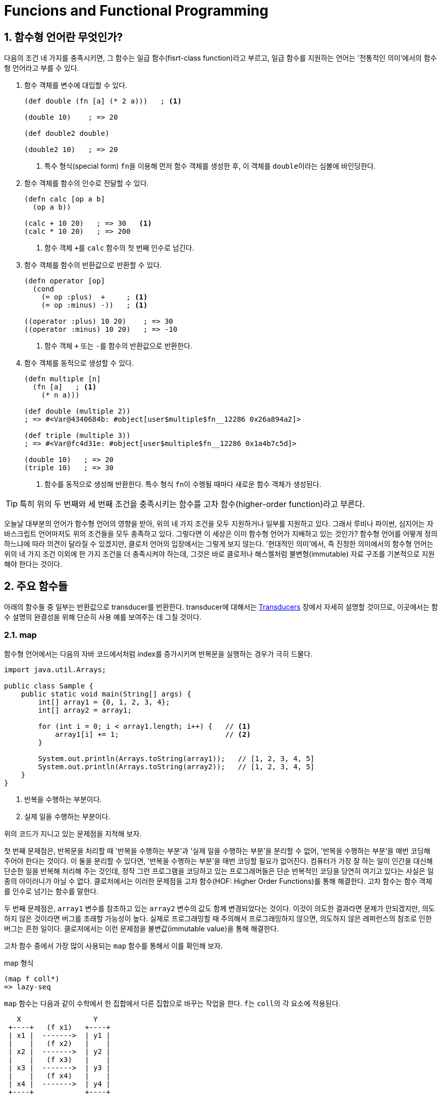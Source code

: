 = Funcions and Functional Programming
:source-language: clojure
:source-highlighter: coderay
:sectnums:
:imagesdir: ../img
:linkcss:
:stylesdir: ../
:stylesheet: my-asciidoctor.css

== 함수형 언어란 무엇인가?

다음의 조건 네 가지를 충족시키면, 그 함수는 일급 함수(fisrt-class function)라고 부르고,
일급 함수를 지원하는 언어는 '전통적인 의미'에서의 함수형 언어라고 부를 수 있다.

. 함수 객체를 변수에 대입할 수 있다.
+
[source]
....
(def double (fn [a] (* 2 a)))   ; <1>

(double 10)    ; => 20

(def double2 double)

(double2 10)   ; => 20
....
<1> 특수 형식(special form) ``fn``을 이용해 먼저 함수 객체를 생성한 후, 이 객체를
    ``double``이라는 심볼에 바인딩한다.

. 함수 객체를 함수의 인수로 전달할 수 있다.
+
[source]
....
(defn calc [op a b]
  (op a b))

(calc + 10 20)   ; => 30   <1>
(calc * 10 20)   ; => 200
....
<1> 함수 객체 ``+``를 `calc` 함수의 첫 번째 인수로 넘긴다.

. 함수 객체를 함수의 반환값으로 반환할 수 있다.
+
[source]
....
(defn operator [op]
  (cond
    (= op :plus)  +     ; <1>
    (= op :minus) -))   ; <1>

((operator :plus) 10 20)    ; => 30
((operator :minus) 10 20)   ; => -10
....
<1> 함수 객체 ``+`` 또는 ``-``를 함수의 반환값으로 반환한다.

. 함수 객체를 동적으로 생성할 수 있다.
+
[source]
....
(defn multiple [n]
  (fn [a]   ; <1>
    (* n a)))

(def double (multiple 2))
; => #<Var@4340684b: #object[user$multiple$fn__12286 0x26a894a2]>

(def triple (multiple 3))
; => #<Var@fc4d31e: #object[user$multiple$fn__12286 0x1a4b7c5d]>

(double 10)   ; => 20
(triple 10)   ; => 30
....
<1> 함수를 동적으로 생성해 반환한다. 특수 형식 ``fn``이 수행될 때마다 새로운 함수 객체가
    생성된다.

TIP: 특히 위의 두 번째와 세 번째 조건을 충족시키는 함수를 고차 함수(higher-order
     function)라고 부른다.

오늘날 대부분의 언어가 함수형 언어의 영향을 받아, 위의 네 가지 조건을 모두 지원하거나
일부를 지원하고 있다. 그래서 루비나 파이썬, 심지어는 자바스크립트 언어마저도 위의 조건들을
모두 충족하고 있다. 그렇다면 이 세상은 이미 함수형 언어가 지배하고 있는 것인가? 함수형
언어를 어떻게 정의하느냐에 따라 의견이 달라질 수 있겠지만, 클로저 언어의 입장에서는 그렇게
보지 않는다. '현대적인 의미'에서, 즉 진정한 의미에서의 함수형 언어는 위의 네 가지 조건
이외에 한 가지 조건을 더 충족시켜야 하는데, 그것은 바로 클로저나 해스켈처럼
불변형(immutable) 자료 구조를 기본적으로 지원해야 한다는 것이다.


== 주요 함수들

아래의 함수들 중 일부는 반환값으로 transducer를 반환한다. transducer에 대해서는
link:../Transducers/transducers.html[Transducers] 장에서 자세히 설명할 것이므로,
이곳에서는 함수 설명의 완결성을 위해 단순히 사용 예를 보여주는 데 그칠 것이다.

=== map

함수형 언어에서는 다음의 자바 코드에서처럼 index를 증가시키며 반복문을 실행하는 경우가
극히 드물다.

[source,java]
....
import java.util.Arrays;

public class Sample {
    public static void main(String[] args) {
        int[] array1 = {0, 1, 2, 3, 4};
        int[] array2 = array1;

        for (int i = 0; i < array1.length; i++) {   // <1>
            array1[i] += 1;                         // <2>
        }

        System.out.println(Arrays.toString(array1));   // [1, 2, 3, 4, 5]
        System.out.println(Arrays.toString(array2));   // [1, 2, 3, 4, 5]
    }
}
....
<1> 반복을 수행하는 부분이다.
<2> 실제 일을 수행하는 부분이다.

위의 코드가 지니고 있는 문제점을 지적해 보자.

첫 번째 문제점은, 반복문을 처리할 때 '반복을 수행하는 부분'과 '실제 일을 수행하는 부분'을
분리할 수 없어, '반복을 수행하는 부분'을 매번 코딩해 주어야 한다는 것이다. 이 둘을 분리할
수 있다면, '반복을 수행하는 부분'을 매번 코딩할 필요가 없어진다. 컴퓨터가 가장 잘 하는
일이 인간을 대신해 단순한 일을 반복해 처리해 주는 것인데, 정작 그런 프로그램을 코딩하고
있는 프로그래머들은 단순 반복적인 코딩을 당연히 여기고 있다는 사실은 일종의 아이러니가
아닐 수 없다. 클로저에서는 이러한 문제점을 고차 함수(HOF: Higher Order Functions)를 통해
해결한다. 고차 함수는 함수 객체를 인수로 넘기는 함수를 말한다.  

두 번째 문제점은, `array1` 변수를 참조하고 있는 `array2` 변수의 값도 함께 변경되었다는
것이다. 이것이 의도한 결과라면 문제가 안되겠지만, 의도하지 않은 것이라면 버그를 초래할
가능성이 높다. 실제로 프로그래밍할 때 주의해서 프로그래밍하지 않으면, 의도하지 않은
레퍼런스의 참조로 인한 버그는 흔한 일이다. 클로저에서는 이런 문제점을 불변값(immutable
value)을 통해 해결한다.

고차 함수 중에서 가장 많이 사용되는 `map` 함수를 통해서 이를 확인해 보자.

.map 형식
[listing]
----
(map f coll*)
=> lazy-seq
----

`map` 함수는 다음과 같이 수학에서 한 집합에서 다른 집합으로 바꾸는 작업을 한다. ``f``는
``coll``의 각 요소에 적용된다.

[listing]
----
   X                 Y   
 +----+   (f x1)   +----+
 | x1 |  ------->  | y1 |
 |    |   (f x2)   |    |
 | x2 |  ------->  | y2 |
 |    |   (f x3)   |    |
 | x3 |  ------->  | y3 |
 |    |   (f x4)   |    |
 | x4 |  ------->  | y4 |
 +----+            +----+
----

[CAUTION]
====
`map` 함수는 맵 자료형을 만드는 함수가 아닌 것에 주의한다. 요소들을 인수로 받아 맵
자료형을 만드는 함수는 ``hash-map``이다.

[source]
....
(hash-map :a 1 :b 2)   ;=> {:b 2, :a 1}
....

참고로, `set` 함수는 집합이 아닌 컬렉션 자료형을 집합 자료형으로 변환하는 역할을
수행한다. 요소들을 인수로 받아 집합 자료형을 만드는 함수는 ``hash-set``이다.

[source]
....
;; 벡터를 집합으로 변환한다.
(set [1 1 2 2 3 3 4 5])   ;=> #{1 4 3 2 5}

;; 집합의 요소들을 받아 집합을 생성한다. 
(hash-set 1 1 2 2 3 3 4 5)
#{1 4 3 2 5}
....
====

`map` 함수 자체에 '반복을 수행하는 부분'이 이미 내장되어 있다. 그래서 아래의 코드에서 함수
인수로 들어가는 ``inc``가 '실제 일을 수행하는 부분'만을 담당하게 된다. 고차 함수 자체가
'반복을 수행하는 부분'을 제공하고, 이 함수의 인수로 들어가는 함수 ``inc``와 데이터 ``a``가
'실제 수행해야 할 일'을 지정하고 있는 것이다. 고차 함수의 도입으로 인해, index를 순회하며
'반복을 수행하는 부분'를 더 이상 매번 작성할 필요가 없어진 것이다! 별 것 아닌 것 같지만,
코드에서 가능한 한 중복을 제거하는 것 자체가 프로그래밍에 상당히 중요한 요소임을
간과해서는 안된다. 한 두번 반복하는 것이야 문제될 것이 없겠지만, 프로그래머 일생에 결쳐
계속해서 반복해야 한다먼 이것은 큰 문제가 아닐 수 없다. 왜 같은 일을 굳이 반복해야 하는가?
그렇게 하지 않을 수 있는 방법이 있는데도 말이다.

그리고 `map` 함수에서 ``a``의 값을 사용했지만, ``a``의 값은 변경되지 않았다. 따라서
``a``를 참조하고 있는 ``b``의 내용도 당연히 변하지 않았다. 클로저에서는 모든 값이
immutable value이다. 그래서 ``(map inc a)``를 평가해 나온 값 ``(1 2 3 4 5)``는 ``a``의 값
``[0 1 2 3 4]``를 변경한 것이 아니라, 새로운 값을 생성한 것이다.

[source]
....
(def a [0 1 2 3 4])
(def b a)

(map inc a)   ;=> (1 2 3 4 5)

a             ;=> [0 1 2 3 4]
b             ;=> [0 1 2 3 4]
....

`map` 함수는 다음과 같이 `coll` 인수를 두 개 이상 받을 수도 있다. 이 경우에는 맨 먼저 각
컬렉션의 첫 번째 요소들을 모두 가져와 함수 ``+``에 적용하고, 그 다음에는 각 컬렉션의 두
번쨰 요소들을 모두 가져와 함수에 적용하는 방식으로 계속 이어진다.

[source]
....
(map + [1 2 3] [10 20 30] [100 200 300])
;=> (111 222 333)

;; 즉, 다음을 실행한 결과와 같다.
(list (+ 1 10 100) (+ 2 20 200) (+ 3 30 300))
;=> (111 222 333)
....

제공되는 컬렉션의 요소 수가 다르면, 요소의 수가 가장 적은 컬렉션에 맞추어 반환한다.

[source]
....
(map + [1 2] [10 20 30] [100 200 300])
;=> (111 222)
....

다음과 같은 코드는 예외가 발생하는데, `inc` 함수는 인수를 한 개만 받는 함수이기
때문이다. 즉, `map` 함수에 제공되는 컬렉션의 개수가 세 개이면, 세 개의 인수를 받을 수 있는
함수가 `map` 함수의 첫 번째 인수 자리에 와야 한다.

[source]
....
(map inc [1 2 3] [10 20 30] [100 200 300])
;>> ArityException Wrong number of args (3) passed to: core/inc

 ;; 즉, 다음을 실행한 결과와 같기 때문에 예외가 발생한다.
(list (inc 1 10 100) (inc 2 20 200) (inc 3 30 300))
;>> ArityException: Wrong number of args (3) passed to: core/inc
....

``map``은 함수인 인수 한 개만을 받을 때에는 transducer를 반환한다. 당장은 다음의 예제가
이해가 안되더라도 일단은 그냥 넘어 가자. link:../Transducers/transducers.html[Transducers]
장에서 자세히 설명할 것이다.

[source]
....
(map inc)
;=> #function[clojure.core/map$fn--4549]

(transduce (map inc) + (range 5))
;=> 55
....

마지막으로 초보자들이 `map` 함수를 사용할 때 종종 겪는 실수를 한 가지 언급하고자
한다. 그것은 바로 ``map``의 첫 번째 함수 인수 자리에 부수 효과(side effects)를 일으키는
함수를 사용하지 말라는 것이다. 이것은 lazy-seq를 반환하는 모든 클로저 함수에 해당하는
이야기이기도 하다.

다음의 예제를 실행하면, 기대와는 달리 숫자 ``1 2 3``이 화면에 출력되지 않는다. 그 이유는
`map` 함수가 반환한 lazy-seq가 실현(realized)될 기회를 갖지 못하기 때문이다. lazy-seq는
실현될 기회를 갖지 못하면 영원히 실현되지 않는다.

[source]
....
(let [num [1 2 3]]
  ;; map 함수의 실행 결과로 lazy-seq가 반환되지만, 쓰여지지 않은채 그냥 버려진다.
  ;; 즉, 실현될 기회를 갖지 못하게 된다. 따라서 println 함수가 호출될 기회기 없다.
  (map #(println %) num)
  (conj num 4))
;=> [1 2 3 4]
....

반면에 아래의 코드에서는, `map` 함수가 마찬가지로 laz-seq를 반환하지만, 또한 ``let``의
반환값으로도 반환되고 있다. 이후 이 반환값을 REPL(Read-Eval-Print-Loop)에서 출력하는
과정에서 실현될 기회를 갖게 되어, 숫자 ``1 2 3``이 화면에 출력된다.

[source]
....
(let [num [1 2 3]]
  (map #(println %) num))
;>> 1
;>> 2
;>> 3
;=> (nil nil nil)
....

따라서 부수 효과가 주목적이라면, `map` 함수가 아니라 부수 효과를 위해 준비된 ``doseq``을
사용해야 한다. 아울러 아래의 코드에서 ``doseq``이 ``(2 4 6)``의 결과를 반환할 것이라
예상하겠지만,``doseq``은 마지막 반환 결과를 무시하고, 무조건 ``nil``을 반환한다는 점에
주목하자. 한 마디로 ``doseq``은 오로지 부수 효과만을 수행할 목적으로 마련된 매크로라고
보면 된다.

[source]
....
(doseq [num [1 2 3]]
  (println num)
  (* num 2))
;>> 1
;>> 2
;>> 3
;=> nil
....

부득이하게 `map` 함수를 부수 효과를 적용하는데 사용해야만 하는 상황이라면, lazy-seq를 강제로
실현해 주는 ``dorun``을 이용하는 방법도 있다.

[source]
....
(let [num [1 2 3]]
  (dorun (map #(println %) num))
  (conj num 4))
;>> 1
;>> 2
;>> 3
;=> [1 2 3 4]
....

그리고 클로저 1.7.0에서 새로 도입된 `run!` 함수를 사용할 수도 있다.

[source]
....
(let [num [1 2 3]]
  (run! #(println %) num)
  (conj num 4))
;>> 1
;>> 2
;>> 3
;=> [1 2 3 4]
....

